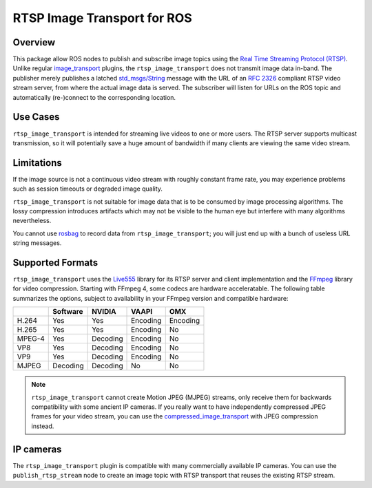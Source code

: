 ****************************
RTSP Image Transport for ROS
****************************

Overview
========

This package allow ROS nodes to publish and subscribe image topics using the
`Real Time Streaming Protocol (RTSP)`_. Unlike regular `image_transport`_
plugins, the ``rtsp_image_transport`` does not transmit image data in-band. The
publisher merely publishes a latched `std_msgs/String`_ message with the URL of
an :RFC:`2326` compliant RTSP video stream server, from where the actual image
data is served. The subscriber will listen for URLs on the ROS topic and
automatically (re-)connect to the corresponding location.

Use Cases
=========

``rtsp_image_transport`` is intended for streaming live videos to one or more
users. The RTSP server supports multicast transmission, so it will potentially
save a huge amount of bandwidth if many clients are viewing the same video
stream.

Limitations
===========

If the image source is not a continuous video stream with roughly constant
frame rate, you may experience problems such as session timeouts or degraded
image quality.

``rtsp_image_transport`` is not suitable for image data that is to be consumed
by image processing algorithms. The lossy compression introduces artifacts
which may not be visible to the human eye but interfere with many algorithms
nevertheless.

You cannot use `rosbag`_ to record data from ``rtsp_image_transport``; you will
just end up with a bunch of useless URL string messages.

Supported Formats
=================

``rtsp_image_transport`` uses the `Live555`_ library for its RTSP server and
client implementation and the `FFmpeg`_ library for video compression. Starting
with FFmpeg 4, some codecs are hardware acceleratable. The following table
summarizes the options, subject to availability in your FFmpeg version and
compatible hardware:

+----------+----------+----------+----------+----------+
|          | Software | NVIDIA   | VAAPI    | OMX      |
+==========+==========+==========+==========+==========+
| H.264    | Yes      | Yes      | Encoding | Encoding |
+----------+----------+----------+----------+----------+
| H.265    | Yes      | Yes      | Encoding | No       |
+----------+----------+----------+----------+----------+
| MPEG-4   | Yes      | Decoding | Encoding | No       |
+----------+----------+----------+----------+----------+
| VP8      | Yes      | Decoding | Encoding | No       |
+----------+----------+----------+----------+----------+
| VP9      | Yes      | Decoding | Encoding | No       |
+----------+----------+----------+----------+----------+
| MJPEG    | Decoding | Decoding | No       | No       |
+----------+----------+----------+----------+----------+

.. note::
    ``rtsp_image_transport`` cannot create Motion JPEG (MJPEG) streams,
    only receive them for backwards compatibility with some ancient IP
    cameras. If you really want to have independently compressed JPEG
    frames for your video stream, you can use the
    `compressed_image_transport`_ with JPEG compression instead.


IP cameras
==========

The ``rtsp_image_transport`` plugin is compatible with many commercially
available IP cameras. You can use the ``publish_rtsp_stream`` node to create an
image topic with RTSP transport that reuses the existing RTSP stream.

.. _Real Time Streaming Protocol (RTSP): https://en.wikipedia.org/wiki/Real_Time_Streaming_Protocol

.. _image_transport: http://wiki.ros.org/image_transport

.. _compressed_image_transport: http://wiki.ros.org/compressed_image_transport

.. _std_msgs/String: http://docs.ros.org/en/api/std_msgs/html/msg/String.html

.. _Live555: http://www.live555.com/

.. _FFmpeg: https://ffmpeg.org/

.. _rosbag: http://wiki.ros.org/rosbag
